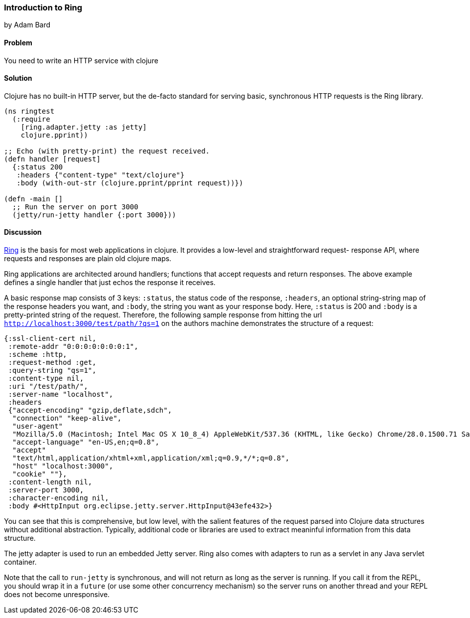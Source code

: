 [[sec_webapps_ring_introduction]]
=== Introduction to Ring
[role="byline"]
by Adam Bard

==== Problem

You need to write an HTTP service with clojure

==== Solution

Clojure has no built-in HTTP server, but the de-facto standard for
serving basic, synchronous HTTP requests is the Ring library.

[source, clojure]
----
(ns ringtest
  (:require
    [ring.adapter.jetty :as jetty]
    clojure.pprint))

;; Echo (with pretty-print) the request received.
(defn handler [request]
  {:status 200
   :headers {"content-type" "text/clojure"}
   :body (with-out-str (clojure.pprint/pprint request))})

(defn -main []
  ;; Run the server on port 3000
  (jetty/run-jetty handler {:port 3000}))
----

==== Discussion

https://github.com/ring-clojure/ring[Ring] is the basis for most web
applications in clojure. It provides a low-level and straightforward request-
response API, where requests and responses are plain old clojure maps.

Ring applications are architected around handlers; functions that accept
requests and return responses. The above example defines a single handler
that just echos the response it receives.

A basic response map consists of 3 keys: `:status`, the status code of
the response, `:headers`, an optional string-string map of the
response headers you want, and `:body`, the string you want as your
response body. Here, `:status` is 200 and `:body` is a pretty-printed
string of the request. Therefore, the following sample response from
hitting the url `http://localhost:3000/test/path/?qs=1` on the authors
machine demonstrates the structure of a request:

[source, clojure]
----
{:ssl-client-cert nil,
 :remote-addr "0:0:0:0:0:0:0:1",
 :scheme :http,
 :request-method :get,
 :query-string "qs=1",
 :content-type nil,
 :uri "/test/path/",
 :server-name "localhost",
 :headers
 {"accept-encoding" "gzip,deflate,sdch",
  "connection" "keep-alive",
  "user-agent"
  "Mozilla/5.0 (Macintosh; Intel Mac OS X 10_8_4) AppleWebKit/537.36 (KHTML, like Gecko) Chrome/28.0.1500.71 Safari/537.36",
  "accept-language" "en-US,en;q=0.8",
  "accept"
  "text/html,application/xhtml+xml,application/xml;q=0.9,*/*;q=0.8",
  "host" "localhost:3000",
  "cookie" ""},
 :content-length nil,
 :server-port 3000,
 :character-encoding nil,
 :body #<HttpInput org.eclipse.jetty.server.HttpInput@43efe432>}
----

You can see that this is comprehensive, but low level, with the
salient features of the request parsed into Clojure data structures
without additional abstraction. Typically, additional code or
libraries are used to extract meaninful information from this data
structure.

The jetty adapter is used to run an embedded Jetty server. Ring also
comes with adapters to run as a servlet in any Java servlet container.

Note that the call to `run-jetty` is synchronous, and will not return
as long as the server is running. If you call it from the REPL, you
should wrap it in a `future` (or use some other concurrency mechanism)
so the server runs on another thread and your REPL does not become
unresponsive.